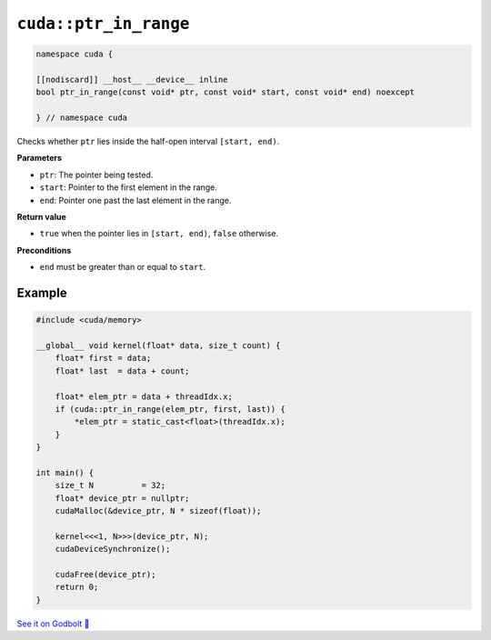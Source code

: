 .. _libcudacxx-extended-api-memory-ptr_in_range:

``cuda::ptr_in_range``
======================

.. code:: cuda

   namespace cuda {

   [[nodiscard]] __host__ __device__ inline
   bool ptr_in_range(const void* ptr, const void* start, const void* end) noexcept

   } // namespace cuda

Checks whether ``ptr`` lies inside the half-open interval ``[start, end)``.

**Parameters**

- ``ptr``: The pointer being tested.
- ``start``: Pointer to the first element in the range.
- ``end``: Pointer one past the last element in the range.

**Return value**

- ``true`` when the pointer lies in ``[start, end)``, ``false`` otherwise.

**Preconditions**

- ``end`` must be greater than or equal to ``start``.

Example
-------

.. code:: cuda

    #include <cuda/memory>

    __global__ void kernel(float* data, size_t count) {
        float* first = data;
        float* last  = data + count;

        float* elem_ptr = data + threadIdx.x;
        if (cuda::ptr_in_range(elem_ptr, first, last)) {
            *elem_ptr = static_cast<float>(threadIdx.x);
        }
    }

    int main() {
        size_t N          = 32;
        float* device_ptr = nullptr;
        cudaMalloc(&device_ptr, N * sizeof(float));

        kernel<<<1, N>>>(device_ptr, N);
        cudaDeviceSynchronize();

        cudaFree(device_ptr);
        return 0;
    }

`See it on Godbolt 🔗 <https://godbolt.org/z/6Ybevcr5e>`_
